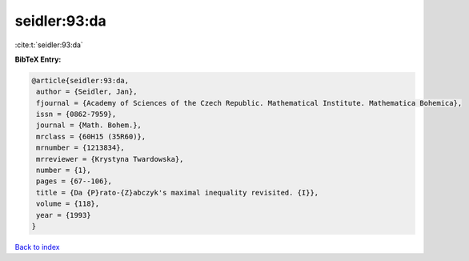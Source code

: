 seidler:93:da
=============

:cite:t:`seidler:93:da`

**BibTeX Entry:**

.. code-block:: bibtex

   @article{seidler:93:da,
    author = {Seidler, Jan},
    fjournal = {Academy of Sciences of the Czech Republic. Mathematical Institute. Mathematica Bohemica},
    issn = {0862-7959},
    journal = {Math. Bohem.},
    mrclass = {60H15 (35R60)},
    mrnumber = {1213834},
    mrreviewer = {Krystyna Twardowska},
    number = {1},
    pages = {67--106},
    title = {Da {P}rato-{Z}abczyk's maximal inequality revisited. {I}},
    volume = {118},
    year = {1993}
   }

`Back to index <../By-Cite-Keys.html>`_
